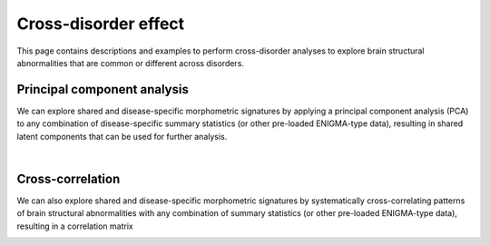 .. _cross_disorder:

.. title:: Cross-disorder effect

Cross-disorder effect
======================================

This page contains descriptions and examples to perform cross-disorder analyses to explore 
brain structural abnormalities that are common or different across disorders.



Principal component analysis
-----------------------------------------
We can explore shared and disease-specific morphometric signatures by applying a principal component 
analysis (PCA) to any combination of disease-specific summary statistics (or other pre-loaded ENIGMA-type data), 
resulting in shared latent components that can be used for further analysis.

.. tabs::

   .. code-tab:: py **Python** | meta

        >>> from enigmatoolbox.cross_disorder import cross_disorder_effect
        >>> from enigmatoolbox.plotting import plot_cortical, plot_subcortical
        >>> from enigmatoolbox.utils import parcel_to_surface
        >>> import matplotlib.pyplot as plt

        >>> # Extract shared disorder effects
        >>> components, variance, names = cross_disorder_effect()

        >>> # Visualize cortical and subcortical eigenvalues in scree plots
        >>> fig, ax = plt.subplots(1, 2, figsize=(14, 6))
        >>> for ii, jj in enumerate(components):
        >>>    ax[ii].plot(variance[jj], lw=2, color='#A8221C', zorder=1)
        >>>    ax[ii].scatter(range(variance[jj].size), variance[jj], s=78, color='#A8221C',
        >>>                   linewidth=1.5, edgecolor='w', zorder=3)
        >>>    ax[ii].set_xlabel('Components')

        >>>    if ii == 0:
        >>>         ax[ii].set_ylabel('Cortical eigenvalues')
        >>>    else:
        >>>         ax[ii].set_ylabel('Subcortical eigenvalues')

        >>>    ax[ii].spines['top'].set_visible(False)
        >>>    ax[ii].spines['right'].set_visible(False)

        >>> fig.tight_layout()
        >>> plt.show()

        >>> # Visualize the first cortical and subcortical components on the surface brains
        >>> plot_cortical(parcel_to_surface(components['cortex'][:, 0], 'aparc_fsa5'), color_range=(-0.5, 0.5),
        ...               cmap='RdBu_r', color_bar=True, size=(800, 400))

        >>> plot_subcortical(components['subcortex'][:, 0], color_range=(-0.5, 0.5),
        ...                  cmap='RdBu_r', color_bar=True, size=(800, 400))

   .. code-tab:: matlab **Matlab** | meta

        % Extract shared disorder effects
        [components, variance, ~, names] = cross_disorder_effect();

        % Visualize cortical and subcortical eigenvalues in scree plots
        fns  = fieldnames(components);

        f = figure,
        set(gcf,'color','w');
        set(gcf,'units','normalized','position',[0 0 .75 0.3])

        for ii = 1:numel(fieldnames(components))
             axs = subplot(1, 2, ii); hold on
             s = scatter(1:size(components.(fns{ii}), 2), variance.(fns{ii}), 128, [0.66 0.13 0.11], 'filled');
             s.LineWidth = 1.5; s.MarkerEdgeColor = 'w';

             plot(1:size(components.(fns{ii}), 2), variance.(fns{ii}), 'linewidth', 2, 'color', [0.66 0.13 0.11])
             xlabel('Components')
          
             if ii == 1
                  ylabel('Cortical eigenvalues')
             else
                  ylabel('Subcortical eigenvalues')
             end
        end

        % Visualize the first cortical and subcortical components on the surface brains
        f = figure,
            plot_cortical(parcel_to_surface(components.cortex(:, 1)), 'color_range', [-0.5 0.5], 'cmap', 'RdBu_r')

        f = figure,
            plot_subcortical(components.subcortex(:, 1), 'color_range', [-0.5 0.5], 'cmap', 'RdBu_r')

.. image:: ./examples/example_figs/pca.png
    :align: center


|


Cross-correlation
------------------------------------------------------
We can also explore shared and disease-specific morphometric signatures by 
systematically cross-correlating patterns of brain structural abnormalities 
with any combination of summary statistics (or other pre-loaded ENIGMA-type data), 
resulting in a correlation matrix 

.. tabs::

   .. code-tab:: py **Python** | meta

        >>> from enigmatoolbox.cross_disorder import cross_disorder_effect
        >>> from nilearn import plotting

        >>> # Extract shared disorder effects
        >>> correlation_matrix, names = cross_disorder_effect(method='correlation')

        >>> # Plot correlation matrices
        >>> plotting.plot_matrix(correlation_matrix['cortex'], figure=(12, 8), labels=names['cortex'], vmax=1,
        ...                      vmin=-1, cmap='RdBu_r', auto_fit=False)

        >>> plotting.plot_matrix(correlation_matrix['subcortex'], figure=(12, 8), labels=names['subcortex'], vmax=1,
        ...                      vmin=-1, cmap='RdBu_r', auto_fit=False)

   .. code-tab:: matlab **Matlab** | meta

        % Extract shared disorder effects
        [~, ~, correlation_matrix, names] = cross_disorder_effect('method', 'correlation');

        % Plot correlation matrices
        f = figure('units','normalized','outerposition',[0 0 .65 1]),
            imagesc(correlation_matrix.cortex, [-1 1])
            axis square;
            colormap(RdBu_r);
            colorbar;
            set(gca, 'YTick', 1:1:size(correlation_matrix.cortex, 1), ...
                'YTickLabel', strrep(names.cortex, '_', ' '), 'XTick', 1:1:size(correlation_matrix.cortex, 1), ...
                'XTickLabel', strrep(names.cortex, '_', ' '), 'XTickLabelRotation', 45)

        f = figure('units','normalized','outerposition',[0 0 .65 1]),
            imagesc(correlation_matrix.subcortex, [-1 1])
            axis square;
            colormap(RdBu_r);
            colorbar;
            set(gca, 'YTick', 1:1:size(correlation_matrix.subcortex, 1), ...
                'YTickLabel', strrep(names.subcortex, '_', ' '), 'XTick', 1:1:size(correlation_matrix.subcortex, 1), ...
                'XTickLabel', strrep(names.subcortex, '_', ' '), 'XTickLabelRotation', 45)  

.. image:: ./examples/example_figs/ccmatrix.png
    :align: center


